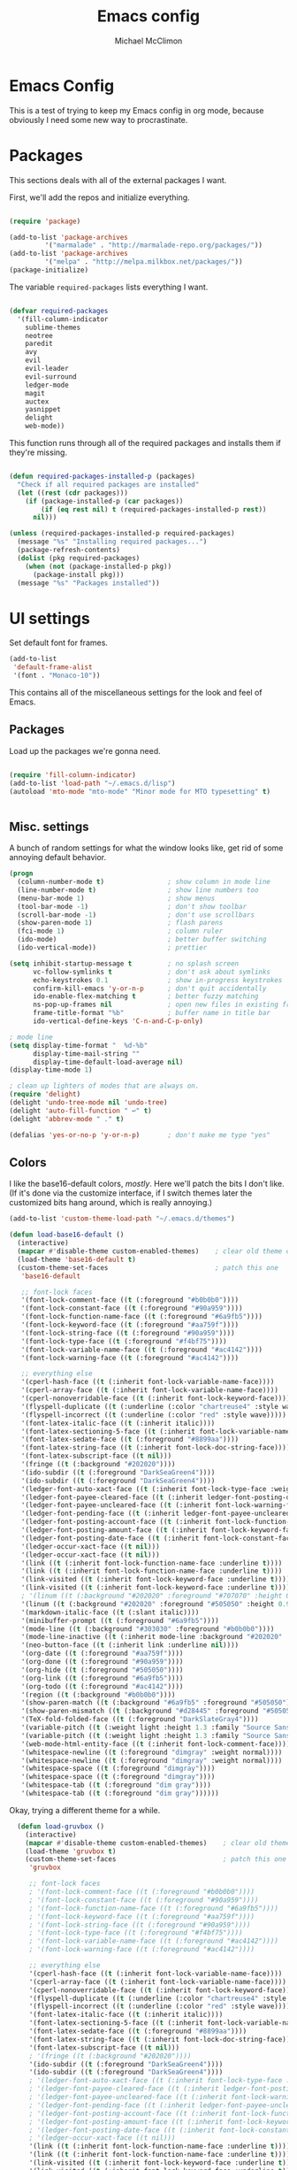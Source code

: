 #+TITLE: Emacs config
#+AUTHOR: Michael McClimon
#+EMAIL: michael@mcclimon.org
#+OPTIONS: toc:3

* Emacs Config

  This is a test of trying to keep my Emacs config in org mode, because
  obviously I need some new way to procrastinate.


* Packages

  This sections deals with all of the external packages I want.

  First, we'll add the repos and initialize everything.

#+BEGIN_SRC emacs-lisp

(require 'package)

(add-to-list 'package-archives
         '("marmalade" . "http://marmalade-repo.org/packages/"))
(add-to-list 'package-archives
         '("melpa" . "http://melpa.milkbox.net/packages/"))
(package-initialize)

#+END_SRC

  The variable =required-packages= lists everything I want.

#+BEGIN_SRC emacs-lisp

(defvar required-packages
  '(fill-column-indicator
    sublime-themes
    neotree
    paredit
    avy
    evil
    evil-leader
    evil-surround
    ledger-mode
    magit
    auctex
    yasnippet
    delight
    web-mode))

#+END_SRC

  This function runs through all of the required packages and installs them if
  they're missing.

#+BEGIN_SRC emacs-lisp

(defun required-packages-installed-p (packages)
  "Check if all required packages are installed"
  (let ((rest (cdr packages)))
    (if (package-installed-p (car packages))
        (if (eq rest nil) t (required-packages-installed-p rest))
      nil)))

(unless (required-packages-installed-p required-packages)
  (message "%s" "Installing required packages...")
  (package-refresh-contents)
  (dolist (pkg required-packages)
    (when (not (package-installed-p pkg))
      (package-install pkg)))
  (message "%s" "Packages installed"))

#+END_SRC



* UI settings

Set default font for frames.

#+BEGIN_SRC emacs-lisp
(add-to-list
 'default-frame-alist
 '(font . "Monaco-10"))
#+END_SRC


  This contains all of the miscellaneous settings for the look and feel of
  Emacs.

** Packages

   Load up the packages we're gonna need.

#+BEGIN_SRC emacs-lisp

(require 'fill-column-indicator)
(add-to-list 'load-path "~/.emacs.d/lisp")
(autoload 'mto-mode "mto-mode" "Minor mode for MTO typesetting" t)


#+END_SRC

** Misc. settings

A bunch of random settings for what the window looks like, get rid of some
annoying default behavior.

#+BEGIN_SRC emacs-lisp
    (progn
      (column-number-mode t)                ; show column in mode line
      (line-number-mode t)                  ; show line numbers too
      (menu-bar-mode 1)                     ; show menus
      (tool-bar-mode -1)                    ; don't show toolbar
      (scroll-bar-mode -1)                  ; don't use scrollbars
      (show-paren-mode 1)                   ; flash parens
      (fci-mode 1)                          ; column ruler
      (ido-mode)                            ; better buffer switching
      (ido-vertical-mode))                  ; prettier

    (setq inhibit-startup-message t         ; no splash screen
          vc-follow-symlinks t              ; don't ask about symlinks
          echo-keystrokes 0.1               ; show in-progress keystrokes
          confirm-kill-emacs 'y-or-n-p      ; don't quit accidentally
          ido-enable-flex-matching t        ; better fuzzy matching
          ns-pop-up-frames nil              ; open new files in existing frame
          frame-title-format "%b"           ; buffer name in title bar
          ido-vertical-define-keys 'C-n-and-C-p-only)

    ; mode line
    (setq display-time-format "  %d-%b"
          display-time-mail-string ""
          display-time-default-load-average nil)
    (display-time-mode 1)

    ; clean up lighters of modes that are always on.
    (require 'delight)
    (delight 'undo-tree-mode nil 'undo-tree)
    (delight 'auto-fill-function " ↩" t)
    (delight 'abbrev-mode " ." t)

    (defalias 'yes-or-no-p 'y-or-n-p)       ; don't make me type "yes"
#+END_SRC

** Colors

    I like the base16-default colors, /mostly/. Here we'll patch the bits I
    don't like. (If it's done via the customize interface, if I switch themes
    later the customized bits hang around, which is really annoying.)

#+BEGIN_SRC emacs-lisp
  (add-to-list 'custom-theme-load-path "~/.emacs.d/themes")

  (defun load-base16-default ()
    (interactive)
    (mapcar #'disable-theme custom-enabled-themes)    ; clear old theme out
    (load-theme 'base16-default t)
    (custom-theme-set-faces                           ; patch this one
     'base16-default

     ;; font-lock faces
     '(font-lock-comment-face ((t (:foreground "#b0b0b0"))))
     '(font-lock-constant-face ((t (:foreground "#90a959"))))
     '(font-lock-function-name-face ((t (:foreground "#6a9fb5"))))
     '(font-lock-keyword-face ((t (:foreground "#aa759f"))))
     '(font-lock-string-face ((t (:foreground "#90a959"))))
     '(font-lock-type-face ((t (:foreground "#f4bf75"))))
     '(font-lock-variable-name-face ((t (:foreground "#ac4142"))))
     '(font-lock-warning-face ((t (:foreground "#ac4142"))))

     ;; everything else
     '(cperl-hash-face ((t (:inherit font-lock-variable-name-face))))
     '(cperl-array-face ((t (:inherit font-lock-variable-name-face))))
     '(cperl-nonoverridable-face ((t (:inherit font-lock-keyword-face))))
     '(flyspell-duplicate ((t (:underline (:color "chartreuse4" :style wave)))))
     '(flyspell-incorrect ((t (:underline (:color "red" :style wave)))))
     '(font-latex-italic-face ((t (:inherit italic))))
     '(font-latex-sectioning-5-face ((t (:inherit font-lock-variable-name-face :weight bold))))
     '(font-latex-sedate-face ((t (:foreground "#8899aa"))))
     '(font-latex-string-face ((t (:inherit font-lock-doc-string-face))))
     '(font-latex-subscript-face ((t nil)))
     '(fringe ((t (:background "#202020"))))
     '(ido-subdir ((t (:foreground "DarkSeaGreen4"))))
     '(ido-subdir ((t (:foreground "DarkSeaGreen4"))))
     '(ledger-font-auto-xact-face ((t (:inherit font-lock-type-face :weight normal))))
     '(ledger-font-payee-cleared-face ((t (:inherit ledger-font-posting-date-face))))
     '(ledger-font-payee-uncleared-face ((t (:inherit font-lock-warning-face :weight bold))))
     '(ledger-font-pending-face ((t (:inherit ledger-font-payee-uncleared-face :weight bold))))
     '(ledger-font-posting-account-face ((t (:inherit font-lock-function-name-face))))
     '(ledger-font-posting-amount-face ((t (:inherit font-lock-keyword-face))))
     '(ledger-font-posting-date-face ((t (:inherit font-lock-constant-face))))
     '(ledger-occur-xact-face ((t nil)))
     '(ledger-occur-xact-face ((t nil)))
     '(link ((t (:inherit font-lock-function-name-face :underline t))))
     '(link ((t (:inherit font-lock-function-name-face :underline t))))
     '(link-visited ((t (:inherit font-lock-keyword-face :underline t))))
     '(link-visited ((t (:inherit font-lock-keyword-face :underline t))))
     ; '(linum ((t (:background "#202020" :foreground "#707070" :height 0.9))))
     '(linum ((t (:background "#202020" :foreground "#505050" :height 0.9))))
     '(markdown-italic-face ((t (:slant italic))))
     '(minibuffer-prompt ((t (:foreground "#6a9fb5"))))
     '(mode-line ((t (:background "#303030" :foreground "#b0b0b0"))))
     '(mode-line-inactive ((t (:inherit mode-line :background "#202020" :foreground "#505050" :weight light))))
     '(neo-button-face ((t (:inherit link :underline nil))))
     '(org-date ((t (:foreground "#aa759f"))))
     '(org-done ((t (:foreground "#90a959"))))
     '(org-hide ((t (:foreground "#505050"))))
     '(org-link ((t (:foreground "#6a9fb5"))))
     '(org-todo ((t (:foreground "#ac4142"))))
     '(region ((t (:background "#b0b0b0"))))
     '(show-paren-match ((t (:background "#6a9fb5" :foreground "#505050"))))
     '(show-paren-mismatch ((t (:background "#d28445" :foreground "#505050"))))
     '(TeX-fold-folded-face ((t (:foreground "DarkSlateGray4"))))
     '(variable-pitch ((t (:weight light :height 1.3 :family "Source Sans Pro"))))
     '(variable-pitch ((t (:weight light :height 1.3 :family "Source Sans Pro"))))
     '(web-mode-html-entity-face ((t (:inherit font-lock-comment-face))))
     '(whitespace-newline ((t (:foreground "dimgray" :weight normal))))
     '(whitespace-newline ((t (:foreground "dimgray" :weight normal))))
     '(whitespace-space ((t (:foreground "dimgray"))))
     '(whitespace-space ((t (:foreground "dimgray"))))
     '(whitespace-tab ((t (:foreground "dim gray"))))
     '(whitespace-tab ((t (:foreground "dim gray"))))))

#+END_SRC

    Okay, trying a different theme for a while.

#+BEGIN_SRC emacs-lisp
    (defun load-gruvbox ()
      (interactive)
      (mapcar #'disable-theme custom-enabled-themes)    ; clear old theme out
      (load-theme 'gruvbox t)
      (custom-theme-set-faces                           ; patch this one
       'gruvbox

       ;; font-lock faces
       ; '(font-lock-comment-face ((t (:foreground "#b0b0b0"))))
       ; '(font-lock-constant-face ((t (:foreground "#90a959"))))
       ; '(font-lock-function-name-face ((t (:foreground "#6a9fb5"))))
       ; '(font-lock-keyword-face ((t (:foreground "#aa759f"))))
       ; '(font-lock-string-face ((t (:foreground "#90a959"))))
       ; '(font-lock-type-face ((t (:foreground "#f4bf75"))))
       ; '(font-lock-variable-name-face ((t (:foreground "#ac4142"))))
       ; '(font-lock-warning-face ((t (:foreground "#ac4142"))))

       ;; everything else
       '(cperl-hash-face ((t (:inherit font-lock-variable-name-face))))
       '(cperl-array-face ((t (:inherit font-lock-variable-name-face))))
       '(cperl-nonoverridable-face ((t (:inherit font-lock-keyword-face))))
       '(flyspell-duplicate ((t (:underline (:color "chartreuse4" :style wave)))))
       '(flyspell-incorrect ((t (:underline (:color "red" :style wave)))))
       '(font-latex-italic-face ((t (:inherit italic))))
       '(font-latex-sectioning-5-face ((t (:inherit font-lock-variable-name-face :weight bold))))
       '(font-latex-sedate-face ((t (:foreground "#8899aa"))))
       '(font-latex-string-face ((t (:inherit font-lock-doc-string-face))))
       '(font-latex-subscript-face ((t nil)))
       ; '(fringe ((t (:background "#202020"))))
       '(ido-subdir ((t (:foreground "DarkSeaGreen4"))))
       '(ido-subdir ((t (:foreground "DarkSeaGreen4"))))
       ; '(ledger-font-auto-xact-face ((t (:inherit font-lock-type-face :weight normal))))
       ; '(ledger-font-payee-cleared-face ((t (:inherit ledger-font-posting-date-face))))
       ; '(ledger-font-payee-uncleared-face ((t (:inherit font-lock-warning-face :weight bold))))
       ; '(ledger-font-pending-face ((t (:inherit ledger-font-payee-uncleared-face :weight bold))))
       ; '(ledger-font-posting-account-face ((t (:inherit font-lock-function-name-face))))
       ; '(ledger-font-posting-amount-face ((t (:inherit font-lock-keyword-face))))
       ; '(ledger-font-posting-date-face ((t (:inherit font-lock-constant-face))))
       ; '(ledger-occur-xact-face ((t nil)))
       '(link ((t (:inherit font-lock-function-name-face :underline t))))
       '(link ((t (:inherit font-lock-function-name-face :underline t))))
       '(link-visited ((t (:inherit font-lock-keyword-face :underline t))))
       '(link-visited ((t (:inherit font-lock-keyword-face :underline t))))
       ; '(linum ((t (:background "#202020" :foreground "#707070" :height 0.9))))
       '(linum ((t (:background "#202020" :foreground "#505050" :height 0.9))))
       '(markdown-italic-face ((t (:slant italic))))
       '(minibuffer-prompt ((t (:foreground "#6a9fb5"))))
       '(mode-line ((t (:background "#303030" :foreground "#b0b0b0"))))
       '(mode-line-inactive ((t (:inherit mode-line :background "#202020" :foreground "#505050" :weight light))))
       '(neo-button-face ((t (:inherit link :underline nil))))
       '(org-date ((t (:foreground "#aa759f"))))
       '(org-done ((t (:foreground "#90a959"))))
       '(org-hide ((t (:foreground "#505050"))))
       '(org-link ((t (:foreground "#6a9fb5"))))
       '(org-todo ((t (:foreground "#ac4142"))))
       '(region ((t (:background "#b0b0b0"))))
       '(show-paren-match ((t (:background "#6a9fb5" :foreground "#505050"))))
       '(show-paren-mismatch ((t (:background "#d28445" :foreground "#505050"))))
       '(TeX-fold-folded-face ((t (:foreground "DarkSlateGray4"))))
       '(variable-pitch ((t (:weight light :height 1.3 :family "Source Sans Pro"))))
       '(variable-pitch ((t (:weight light :height 1.3 :family "Source Sans Pro"))))
       '(web-mode-html-entity-face ((t (:inherit font-lock-comment-face))))
       '(whitespace-newline ((t (:foreground "dimgray" :weight normal))))
       '(whitespace-newline ((t (:foreground "dimgray" :weight normal))))
       '(whitespace-space ((t (:foreground "dimgray"))))
       '(whitespace-space ((t (:foreground "dimgray"))))
       '(whitespace-tab ((t (:foreground "dim gray"))))
       '(whitespace-tab ((t (:foreground "dim gray"))))))

  (load-base16-default)
#+END_SRC

But occasionally I like to use a light theme (especially if writing text).

#+BEGIN_SRC emacs-lisp

  (defun load-twilight-bright ()
    (interactive)
    (mapcar #'disable-theme custom-enabled-themes)    ; clear old theme out
    (load-theme 'twilight-bright t)
    (custom-theme-set-faces                           ; patch this one
     'twilight-bright
     '(ido-subdir ((t (:foreground "#5f9411"))))
     '(font-latex-italic-face ((t (:inherit italic))))
     '(font-latex-math-face ((t (:inherit font-lock-string-face))))
     '(font-latex-sectioning-5-face ((t (:inherit font-lock-variable-name-face :weight bold))))
     '(font-latex-sedate-face ((t (:foreground "LightSkyBlue3"))))
     '(font-latex-string-face ((t (:inherit font-lock-doc-string-face))))
     '(font-latex-subscript-face ((t nil)))
     '(TeX-fold-folded-face ((t (:foreground "LightPink3"))))
     '(ledger-font-auto-xact-face ((t (:inherit font-lock-type-face :weight normal))))
     '(ledger-font-posting-date-face ((t (:inherit font-lock-constant-face :background "white"))))
     '(ledger-font-payee-cleared-face ((t (:inherit ledger-font-posting-date-face :background "white"))))
     '(ledger-font-payee-uncleared-face ((t (:inherit font-lock-warning-face :weight bold :bacgkround "white"))))
     '(ledger-font-pending-face ((t (:inherit ledger-font-payee-uncleared-face :weight bold :background "white"))))
     '(ledger-font-posting-account-face ((t (:inherit font-lock-variable-name-face :background "white"))))
     '(ledger-font-posting-amount-face ((t (:inherit font-lock-keyword-face :background "white"))))
     '(ledger-occur-xact-face ((t nil)))
     '(ledger-occur-xact-face ((t nil)))
     '(org-block-background ((t (:background "#f9feff"))))))

#+END_SRC

Nice fontification in org-mode files.

#+BEGIN_SRC emacs-lisp
(setq org-src-fontify-natively t)
#+END_SRC

Add some functions for switching between light and dark themes.

#+BEGIN_SRC emacs-lisp
  (defun dark-theme ()
    (interactive)
    (load-base16-default))

  (defun light-theme ()
    (interactive)
    (load-twilight-bright))
#+END_SRC

** Scrolling

   Emacs scrolling is super bizarre and unintuitive. This makes it more like
   vim's scrolling, which I like and am used to.

#+BEGIN_SRC emacs-lisp

(setq scroll-margin 2                                   ; scroll-off
      scroll-conservatively 9999                        ; don't recenter point
      scroll-step 1                                     ; scroll one line at a time
      mouse-wheel-scroll-amount '(2 ((shift) . 1))      ; one line at a time
      mouse-wheel-progressive-speed nil                 ; don't accelerate
      mouse-wheel-follow-mouse 't)                      ; scroll window under mouse

#+END_SRC

** Backups

Emacs backup system is black magic to me, but these settings seem not to lose
anything, so I might as well keep them.

#+BEGIN_SRC emacs-lisp

(setq backup-by-copying t
      backup-directory-alist '(("." . "~/.emacs.d/backups"))
      delete-old-versions t
      kept-new-versions 6
      kept-old-versions 2
      version-control t)

#+END_SRC

** Better defaults

This is stuff shamelessly ripped off from the better-defaults package, only
without the things I find really annoying

#+BEGIN_SRC emacs-lisp
(progn
  (autoload 'zap-up-to-char "misc"
    "Kill up to, but not including ARGth occurrence of CHAR." t)
  (require 'uniquify)
  (setq uniquify-buffer-name-style 'forward)
  (require 'saveplace)
  (setq-default save-place t)
  (setq x-select-enable-clipboard t
        x-select-enable-primary t
        mouse-yank-at-point t
        visible-bell t
        ediff-window-setup-function 'ediff-setup-windows-plain
        save-place-file (concat user-emacs-directory "places")
        backup-directory-alist `(("." . ,(concat user-emacs-directory
                                                 "backups")))))
#+END_SRC

** FCI mode

I really like fci-mode, which shows a visual indicator of the fill-column.
It's annoying, though, when the window is small, since it adds long-line
indicators on every line. It's also much more useful in prog-modes than in
text-modes.

First, settings:

#+BEGIN_SRC emacs-lisp
(setq fci-rule-column 80
      fci-rule-color "#444444")
#+END_SRC

This function figures out where fci-mode is useful and maybe turns it on,
along with linum-mode (which shows line numbers)

#+BEGIN_SRC emacs-lisp

(defun conditionally-turn-on-fci-mode ()
  (if (and
       (> (window-total-width) (+ 4 fci-rule-column))
       (derived-mode-p 'prog-mode))
      (progn
        (fci-mode 1)
        (linum-mode -1))
    (progn
      (fci-mode -1)
      (linum-mode -1))))
#+END_SRC

Then we hook into the prog-mode hooks, along with window-resizing functions
and call this every time.

#+BEGIN_SRC emacs-lisp

(add-hook 'prog-mode-hook (lambda () (fci-mode 1)))     ; always start on
(add-hook 'window-configuration-change-hook 'conditionally-turn-on-fci-mode)
(add-hook 'after-make-frame-functions 'conditionally-turn-on-fci-mode)

#+END_SRC



* Text editing

** General

  These are settings for general text-editing things.

#+BEGIN_SRC emacs-lisp

(setq-default tab-always-indent nil             ; tab actually works like a tab key
              require-final-newline 't          ; unix-friendly trailing newline
              tab-width 4                       ; tabs are four spaces
              indent-tabs-mode nil              ; tab works like a tab key
              sentence-end-double-space nil     ; sentences end with one space
              fill-column 78)                   ; good width for default

(add-hook 'before-save-hook 'whitespace-cleanup)    ; no messy space
(add-hook 'text-mode-hook 'turn-on-auto-fill)       ; wrap text

(put 'downcase-region 'disabled nil)            ; why is this turned off?
#+END_SRC

  I want text-wrapping all the time, but only for comments in prog-modes.

#+BEGIN_SRC emacs-lisp
  (defun mjm/auto-fill-comments ()
    (setq-local comment-auto-fill-only-comments t)
    (auto-fill-mode 1))

  (add-hook 'prog-mode-hook 'mjm/auto-fill-comments)
#+END_SRC
** Abbrevs

  Abbrev-mode is really useful since I often screw up typing simple things.

#+BEGIN_SRC emacs-lisp
(setq abbrev-file-name "~/.emacs.d/abbrev_defs"
      save-abbrevs t)
(setq-default abbrev-mode t)
#+END_SRC



* Keybindings

** Global keybindings

These mostly have to do with keys for standard UI bits and modes that are
available everywhere.

#+BEGIN_SRC emacs-lisp
(global-set-key (kbd "C-x C-b") 'ibuffer)
(global-set-key (kbd "M-z") 'zap-up-to-char)
(global-set-key (kbd "C-s") 'isearch-forward-regexp)
(global-set-key (kbd "C-r") 'isearch-backward-regexp)
(global-set-key (kbd "C-M-s") 'isearch-forward)
(global-set-key (kbd "C-M-r") 'isearch-backward)
(global-set-key (kbd "C-x C-m") 'execute-extended-command)
(define-key global-map (kbd "RET") 'newline-and-indent)
(define-key global-map (kbd "M-[") 'backward-paragraph)
(define-key global-map (kbd "M-]") 'forward-paragraph)
#+END_SRC

** Mac-specific things

I don't really care for the CUA bindings, but I do like a few of the standard
command-key bindings.

#+BEGIN_SRC emacs-lisp
(setq mac-option-modifier 'meta)
(setq mac-command-modifier 'super)
(global-set-key (kbd "s-m") 'iconify-frame)
(global-set-key (kbd "s-q") 'save-buffers-kill-terminal)
(global-set-key (kbd "s-c") 'evil-yank)
#+END_SRC

** Evil settings

   Emacs is only useful with vim bindings. I tried for a long time to use the
   Emacs bindings, but couldn't remember what magic key sequence did what. Oh
   well.

   First, turn on all of the evil bits.

#+BEGIN_SRC emacs-lisp
(require 'evil)
(require 'evil-surround)
(require 'evil-leader)
(global-evil-leader-mode 1)
(evil-mode 1)
(global-evil-surround-mode 1)
#+END_SRC

   Swap colon/semicolon.

#+BEGIN_SRC emacs-lisp
(define-key evil-normal-state-map ";" 'evil-ex)
(define-key evil-normal-state-map ":" 'evil-repeat-find-char)
(define-key evil-normal-state-map (kbd "C-p") 'projectile-find-file)
#+END_SRC

   Make the evil-mode indicators in the mode line a little nicer.

#+BEGIN_SRC emacs-lisp
  (setq evil-mode-line-format '(before . mode-line-frame-identification))
  (setq evil-normal-state-tag "<N>"   ; no fancy color for normal mode
        evil-emacs-state-tag (concat "<" (propertize "E" 'face '((:foreground "LightSlateBlue"))) ">")
        evil-insert-state-tag (concat "<" (propertize "I" 'face '((:foreground "chartreuse4"))) ">")
        evil-motion-state-tag (concat "<" (propertize "M" 'face '((:foreground "OrangeRed3"))) ">")
        evil-visual-state-tag (concat "<" (propertize "V" 'face '((:foreground "CadetBlue"))) ">")
        evil-operator-state-tag (concat "<" (propertize "O" 'face '((:foreground "sienna"))) ">"))
#+END_SRC

   There are some mode which have reasonable keybings already, so don't use
   evil for those modes.

#+BEGIN_SRC emacs-lisp
(setq evil-emacs-state-modes (append evil-emacs-state-modes
                                     '(neotree-mode
                                       dired-mode
                                       magit-status-mode)))
#+END_SRC

** Visual line mode

   Visual-line-mode is useful for editing HTML files (among other things), but
   plays a little funny with evil. Fix that here. This has to do a little more
   work because I want to unset the modified bindings when visual line mode
   turns off.

#+BEGIN_SRC emacs-lisp
(defun mjm-visual-line-mode-keybindings ()
  "Set up visual line mode bindings"
  (when visual-line-mode
    (define-key evil-normal-state-local-map "j" 'evil-next-visual-line)
    (define-key evil-normal-state-local-map "k" 'evil-previous-visual-line)
    (define-key evil-normal-state-local-map "0" 'evil-beginning-of-visual-line)
    (define-key evil-normal-state-local-map "gj" 'evil-next-line)
    (define-key evil-normal-state-local-map "gk" 'evil-previous-line)
    (define-key evil-normal-state-local-map "g0" 'evil-beginning-of-line))
  (unless visual-line-mode
    (define-key evil-normal-state-local-map "j" nil)
    (define-key evil-normal-state-local-map "k" nil)
    (define-key evil-normal-state-local-map "0" nil)
    (define-key evil-normal-state-local-map "gj" nil)
    (define-key evil-normal-state-local-map "gk" nil)
    (define-key evil-normal-state-local-map "g0" nil)))

(add-hook 'visual-line-mode-hook 'mjm-visual-line-mode-keybindings)
#+END_SRC


*** Evil-rsi

    This takes the non-insane bits from evil-rsi, so that readline bindings
    more-or-less work in insert mode.

#+BEGIN_SRC emacs-lisp
(define-key evil-insert-state-map (kbd "C-a") 'beginning-of-line)
(define-key evil-insert-state-map (kbd "C-b") 'backward-char)
(define-key evil-insert-state-map (kbd "C-d") 'delete-char)
(define-key evil-insert-state-map (kbd "C-e") 'end-of-line)
(define-key evil-insert-state-map (kbd "C-f") 'forward-char)
#+END_SRC

*** Evil-leader bindings

    Use comma as leader, with a bunch of leader bindings.

#+BEGIN_SRC emacs-lisp
(evil-leader/set-leader ",")
(evil-leader/set-key
    "b" 'ido-switch-buffer
    "f" 'avy-goto-char)
#+END_SRC

*** Keyboard quitting

    I can't use =C-g= for quitting things, because I like banging on escape
    until something happens. Here we define a function that bails out of
    everything, and bind it to =ESC= in a bunch of different places.

#+BEGIN_SRC emacs-lisp
(defun minibuffer-keyboard-quit ()
  "Abort recursive edit.
In Delete Selection mode, if the mark is active, just deactivate it;
then it takes a second \\[keyboard-quit] to abort the minibuffer."
  (interactive)
  (if (and delete-selection-mode transient-mark-mode mark-active)
      (setq deactivate-mark  t)
    (when (get-buffer "*Completions*") (delete-windows-on "*Completions*"))
    (abort-recursive-edit)))

(define-key evil-normal-state-map [escape] 'keyboard-quit)
(define-key evil-visual-state-map [escape] 'keyboard-quit)
(define-key minibuffer-local-map [escape] 'minibuffer-keyboard-quit)
(define-key minibuffer-local-ns-map [escape] 'minibuffer-keyboard-quit)
(define-key minibuffer-local-completion-map [escape] 'minibuffer-keyboard-quit)
(define-key minibuffer-local-must-match-map [escape] 'minibuffer-keyboard-quit)
(define-key minibuffer-local-isearch-map [escape] 'minibuffer-keyboard-quit)
#+END_SRC


* Filetypes

These are all mode-specific settings.

** Ledger

[[http://ledger-cli.org][Ledger]] is software I use to keep track of my finances, and is super useful.

#+BEGIN_SRC emacs-lisp
(defun mjm-ledger-mode-keybindings ()
  "Better keybindings for ledger mode"
  (progn
    (evil-define-key 'normal ledger-mode-map (kbd ",q") 'ledger-post-align-xact)
    (evil-define-key 'normal ledger-mode-map (kbd ",c") 'ledger-toggle-current)
    (evil-define-key 'normal ledger-mode-map (kbd ",p") 'ledger-navigate-prev-xact-or-directive)
    (evil-define-key 'normal ledger-mode-map (kbd ",n") 'ledger-navigate-next-xact-or-directive)))

(add-hook 'ledger-mode-hook 'mjm-ledger-mode-keybindings)
#+END_SRC

** Mail

I don't /really/ write email in emacs so much any more, but these are the
settings I used when I did more often.

#+BEGIN_SRC emacs-lisp
(add-hook 'mail-mode-hook (lambda ()
                            (setq fill-column 72)
                            (turn-on-flyspell)))
(add-to-list 'auto-mode-alist '("\\.eml\\'" . mail-mode))
#+END_SRC

** Markdown

The default "enter" behavior seems to add whitespace more-or-less randomly to
the beginning of the next line. This is slightly better.

#+BEGIN_SRC emacs-lisp
  (add-hook 'markdown-mode-hook
            (lambda ()
              (local-set-key (kbd "RET") 'electric-newline-and-maybe-indent)))
  (add-to-list 'auto-mode-alist '("\\.md\\'" . markdown-mode)
                                '("\\.mkdn\\'" . markdown-mode))
#+END_SRC

** Org

I am, very slowly, attempting to learn org-mode (this document
notwithstanding).

First, use comma-bindings to navigate.

#+BEGIN_SRC emacs-lisp

  (defun mjm-org-mode-keybindings ()
    (evil-define-key 'normal org-mode-map (kbd ",n") 'outline-next-visible-heading)
    (evil-define-key 'normal org-mode-map (kbd ",p") 'outline-previous-visible-heading)
    (evil-define-key 'normal org-mode-map (kbd ",u") 'outline-up-heading)
    (evil-define-key 'normal org-mode-map (kbd ",c") 'org-ctrl-c-ctrl-c))

  (add-hook 'org-mode-hook 'mjm-org-mode-keybindings)

#+END_SRC

** Perl

Cperl mode is better than perl-mode, for reasons I don't really understand.
However, it tries to automatically expand keywords and control structures,
which is really annoying. Because I always have abbrev-mode turned on (for
typo fixes), it does this even when all of the ~cperl-electric~ variables are
turned off.

#+BEGIN_SRC emacs-lisp
    (defalias 'perl-mode 'cperl-mode)
    (setq-default cperl-invalid-face 'default
                  cperl-indent-parens-as-block t
                  cperl-indent-level 2
                  cperl-indent-subs-specially nil)

    ; stolen from genehack
    (setq cperl-autoindent-on-semi t
          cperl-auto-newline nil
          cperl-clobber-lisp-bindings t
          cperl-close-paren-offset -2
          cperl-continued-statement-offset 2
          cperl-electric-keywords t
          cperl-electric-lbrace-space nil
          cperl-electric-linefeed t
          cperl-electric-parens nil
          cperl-font-lock t
          cperl-highlight-variables-indiscriminately t
          cperl-indent-level 2
          cperl-indent-parens-as-block t
          cperl-indent-region-fix-constructs nil
          cperl-info-on-command-no-prompt t
          cperl-invalid-face nil
          cperl-lazy-help-time 5
          cperl-tab-always-indent t)

    (defun mjm/perl-mode-hook ()
      (turn-on-auto-fill)
      (setq fill-column 72)
      (abbrev-mode -1))
    (add-hook 'cperl-mode-hook 'mjm/perl-mode-hook)
#+END_SRC
** TeX

Oh man, the default TeX superscript/subscript fontification is /really/ ugly.

#+BEGIN_SRC emacs-lisp
(setq tex-font-script-display '(-0.0 0.0)
      tex-suscript-height-ratio 1.0)
#+END_SRC

RefTeX settings, without which I wouldn't have kept (relatively) sane writing
a dissertation.

#+BEGIN_SRC emacs-lisp
(require 'reftex)
(setq TeX-auto-save t
      TeX-parse-self t
      reftex-plug-into-AUCTeX t)
#+END_SRC

And some general TeX settings. Always ask for the master file, always turn on
reftex and flyspell, and collapse ugly TeX macros.

#+BEGIN_SRC emacs-lisp
(setq-default TeX-master nil)
(add-hook 'LaTeX-mode-hook (lambda()
                             (turn-on-reftex)
                             (turn-on-flyspell)
                             (TeX-fold-mode 1)))
#+END_SRC

These are settings for automatically unfolding and folding TeX buffers. The
buffer is automatically folded (via AucTeX), and then every time point
changes lines, the current paragraph gets unfolded and everything else folds
back up, magically. This took forever to figure out, but will save me
/seconds/ of time, so it's totally worth it.

First, the necessary functions:

#+BEGIN_SRC emacs-lisp
(defun save-line-num-for-folding ()
"Save current line number and point position so we can compare later.

This sets two buffer-local variables, tex-line-num and prev-point-pos."
  (interactive)
  (unless (window-minibuffer-p)
    (setq-local tex-line-num (line-number-at-pos))
    (setq-local prev-point-pos (point))))

(defun unfold-para-around-point ()
  "Unfolds the paragraph around point and folds up where we just left.

This has to do some additional checking because we really don't want to do this
in the minibuffer or refold/unfold if the point hasn't actually changes lines."
  (interactive)
  (unless (window-minibuffer-p)
    (unless (equal tex-line-num (line-number-at-pos))
      (when TeX-unfold-para-around-point
        (save-excursion
          (goto-char prev-point-pos)
          (TeX-fold-paragraph))
        (unless (and (bolp) (eolp))
          (TeX-fold-clearout-paragraph))))))
#+END_SRC

And now, actually set up the hooks when we're in LaTeX-mode. We'll do this via
a function instead of a mess of lambdas.

#+BEGIN_SRC emacs-lisp
(defun add-tex-folding-hooks ()
  (defvar-local tex-line-num 1 "Local variable to save previous line number.")
  (defvar-local prev-point-pos 1 "Local variable to save previous point-position.")
  (defcustom TeX-unfold-para-around-point t
    "Unfold text around the mark, if active."
    :type 'boolean
    :group 'TeX-fold)
  (add-hook 'pre-command-hook 'save-line-num-for-folding nil :local)
  (add-hook 'post-command-hook 'unfold-para-around-point nil :local))

(add-hook 'LaTeX-mode-hook 'add-tex-folding-hooks)
#+END_SRC

** Web mode

Makes PHP files not awful.

#+BEGIN_SRC emacs-lisp
(setq web-mode-enable-html-entities-fontification t)
#+END_SRC


* Processes

This code deals with miscellaneous external processes that interact with Emacs
itself.

** aspell

#+BEGIN_SRC emacs-lisp
(setq-default ispell-program-name "aspell")
(setq ispell-list-command "--list")
#+END_SRC

** Git

Also including some magit config here.

#+BEGIN_SRC emacs-lisp
(setq magit-process-connection-type nil
      magit-git-executable "/usr/local/bin/git")
(global-set-key (kbd "C-c G") 'magit-status)
#+END_SRC



* Final settings

Do these at the very end.

Set up the server last, so that if there's a server already running everything
else gets set up anyway.

#+BEGIN_SRC emacs-lisp
(server-start)
#+END_SRC

And get rid of the stupid messages in the minibuffer.

#+BEGIN_SRC emacs-lisp
(message nil)
#+END_SRC

* Custom-set variables

  Add in stuff from =M-x customize=, but only at the very end.


#+BEGIN_SRC emacs-lisp

(setq custom-file "~/.emacs.d/custom.el")
(load custom-file 'noerror)

#+END_SRC
